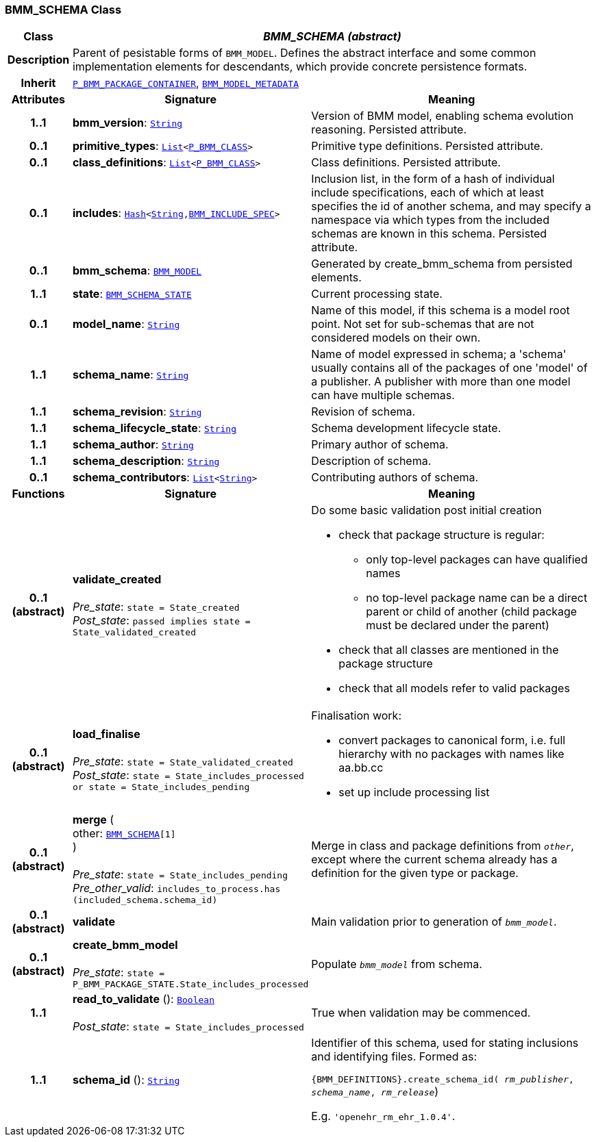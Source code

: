 === BMM_SCHEMA Class

[cols="^1,3,5"]
|===
h|*Class*
2+^h|*__BMM_SCHEMA (abstract)__*

h|*Description*
2+a|Parent of pesistable forms of `BMM_MODEL`. Defines the abstract interface and some common implementation elements for descendants, which provide concrete persistence formats.

h|*Inherit*
2+|`link:/releases/LANG/{lang_release}/bmm_persistence.html#_p_bmm_package_container_class[P_BMM_PACKAGE_CONTAINER^]`, `<<_bmm_model_metadata_class,BMM_MODEL_METADATA>>`

h|*Attributes*
^h|*Signature*
^h|*Meaning*

h|*1..1*
|*bmm_version*: `link:/releases/BASE/{lang_release}/foundation_types.html#_string_class[String^]`
a|Version of BMM model, enabling schema evolution reasoning. Persisted attribute.

h|*0..1*
|*primitive_types*: `link:/releases/BASE/{lang_release}/foundation_types.html#_list_class[List^]<link:/releases/LANG/{lang_release}/bmm_persistence.html#_p_bmm_class_class[P_BMM_CLASS^]>`
a|Primitive type definitions. Persisted attribute.

h|*0..1*
|*class_definitions*: `link:/releases/BASE/{lang_release}/foundation_types.html#_list_class[List^]<link:/releases/LANG/{lang_release}/bmm_persistence.html#_p_bmm_class_class[P_BMM_CLASS^]>`
a|Class definitions. Persisted attribute.

h|*0..1*
|*includes*: `link:/releases/BASE/{lang_release}/foundation_types.html#_hash_class[Hash^]<link:/releases/BASE/{lang_release}/foundation_types.html#_string_class[String^],link:/releases/LANG/{lang_release}/bmm_persistence.html#_bmm_include_spec_class[BMM_INCLUDE_SPEC^]>`
a|Inclusion list, in the form of a hash of individual include specifications, each of which at least specifies the id of another schema, and may specify a namespace via which types from the included schemas are known in this schema.
Persisted attribute.

h|*0..1*
|*bmm_schema*: `<<_bmm_model_class,BMM_MODEL>>`
a|Generated by create_bmm_schema from persisted elements.

h|*1..1*
|*state*: `<<_bmm_schema_state_enumeration,BMM_SCHEMA_STATE>>`
a|Current processing state.

h|*0..1*
|*model_name*: `link:/releases/BASE/{lang_release}/foundation_types.html#_string_class[String^]`
a|Name of this model, if this schema is a model root point. Not set for sub-schemas that are not considered models on their own.

h|*1..1*
|*schema_name*: `link:/releases/BASE/{lang_release}/foundation_types.html#_string_class[String^]`
a|Name of model expressed in schema; a 'schema' usually contains all of the packages of one 'model' of a publisher. A publisher with more than one model can have multiple schemas.

h|*1..1*
|*schema_revision*: `link:/releases/BASE/{lang_release}/foundation_types.html#_string_class[String^]`
a|Revision of schema.

h|*1..1*
|*schema_lifecycle_state*: `link:/releases/BASE/{lang_release}/foundation_types.html#_string_class[String^]`
a|Schema development lifecycle state.

h|*1..1*
|*schema_author*: `link:/releases/BASE/{lang_release}/foundation_types.html#_string_class[String^]`
a|Primary author of schema.

h|*1..1*
|*schema_description*: `link:/releases/BASE/{lang_release}/foundation_types.html#_string_class[String^]`
a|Description of schema.

h|*0..1*
|*schema_contributors*: `link:/releases/BASE/{lang_release}/foundation_types.html#_list_class[List^]<link:/releases/BASE/{lang_release}/foundation_types.html#_string_class[String^]>`
a|Contributing authors of schema.
h|*Functions*
^h|*Signature*
^h|*Meaning*

h|*0..1 +
(abstract)*
|*validate_created* +
 +
__Pre_state__: `state = State_created` +
__Post_state__: `passed implies state = State_validated_created`
a|Do some basic validation post initial creation

* check that package structure is regular:
** only top-level packages can have qualified names
** no top-level package name can be a direct parent or child of another (child package must be declared under the parent)
* check that all classes are mentioned in the package structure
* check that all models refer to valid packages

h|*0..1 +
(abstract)*
|*load_finalise* +
 +
__Pre_state__: `state = State_validated_created` +
__Post_state__: `state = State_includes_processed or state = State_includes_pending`
a|Finalisation work:

* convert packages to canonical form, i.e. full hierarchy with no packages with names like aa.bb.cc
* set up include processing list

h|*0..1 +
(abstract)*
|*merge* ( +
other: `<<_bmm_schema_class,BMM_SCHEMA>>[1]` +
) +
 +
__Pre_state__: `state = State_includes_pending` +
__Pre_other_valid__: `includes_to_process.has (included_schema.schema_id)`
a|Merge in class and package definitions from `_other_`, except where the current schema already has a definition for the given type or package.

h|*0..1 +
(abstract)*
|*validate*
a|Main validation prior to generation of `_bmm_model_`.

h|*0..1 +
(abstract)*
|*create_bmm_model* +
 +
__Pre_state__: `state = P_BMM_PACKAGE_STATE.State_includes_processed`
a|Populate `_bmm_model_` from schema.

h|*1..1*
|*read_to_validate* (): `link:/releases/BASE/{lang_release}/foundation_types.html#_boolean_class[Boolean^]` +
 +
__Post_state__: `state = State_includes_processed`
a|True when validation may be commenced.

h|*1..1*
|*schema_id* (): `link:/releases/BASE/{lang_release}/foundation_types.html#_string_class[String^]`
a|Identifier of this schema, used for stating inclusions and identifying files. Formed as:

`{BMM_DEFINITIONS}.create_schema_id( _rm_publisher_,  _schema_name_,   _rm_release_`)

E.g. `'openehr_rm_ehr_1.0.4'`.
|===
